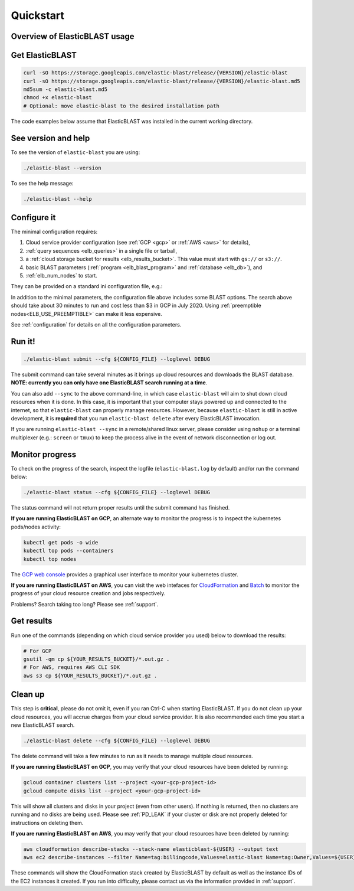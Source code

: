 .. _quickstart:

Quickstart
==========

Overview of ElasticBLAST usage
------------------------------

.. figure:: ElasticBlastOperations.png
   :alt: Overview of ElasticBLAST usage
   :class: with-border



Get ElasticBLAST
----------------

.. code-block:: shell

    curl -sO https://storage.googleapis.com/elastic-blast/release/{VERSION}/elastic-blast
    curl -sO https://storage.googleapis.com/elastic-blast/release/{VERSION}/elastic-blast.md5
    md5sum -c elastic-blast.md5
    chmod +x elastic-blast
    # Optional: move elastic-blast to the desired installation path


The code examples below assume that ElasticBLAST was installed in the current working directory.


See version and help
--------------------

To see the version of ``elastic-blast`` you are using:

.. code-block:: shell

   ./elastic-blast --version

To see the help message:

.. code-block:: shell

   ./elastic-blast --help


Configure it
------------

The minimal configuration requires: 

#. Cloud service provider configuration (see :ref:`GCP <gcp>` or :ref:`AWS <aws>` for details),

#. :ref:`query sequences <elb_queries>` in a single file or tarball, 

#. a :ref:`cloud storage bucket for results <elb_results_bucket>`. This value must start with ``gs://`` or ``s3://``.

#. basic BLAST parameters (:ref:`program <elb_blast_program>` and :ref:`database <elb_db>`), and

#. :ref:`elb_num_nodes` to start.



They can be provided on a standard ini configuration file, e.g.:

.. code-block::
    :name: minimal-config
    :linenos:

    [cloud-provider]
    gcp-project = ${YOUR_GCP_PROJECT_ID}
    gcp-region = us-east4   
    gcp-zone = us-east4-b

    [cluster]
    num-nodes = 3

    [blast]
    program = blastp
    db = nr
    queries = gs://elastic-blast-samples/queries/protein/BDQE01.1.fsa_aa
    results-bucket = ${YOUR_RESULTS_BUCKET}
    options = -task blastp-fast -evalue 0.01 -outfmt 7 

In addition to the minimal parameters, the configuration file above includes some BLAST options.
The search above should take about 30 minutes to run and cost less than $3 in GCP in July 2020.  Using :ref:`preemptible nodes<ELB_USE_PREEMPTIBLE>` can make it less expensive.

See :ref:`configuration` for details on all the configuration parameters.

Run it!
-------

.. code-block:: bash

    ./elastic-blast submit --cfg ${CONFIG_FILE} --loglevel DEBUG

The submit command can take several minutes as it brings up cloud resources and downloads the BLAST database.
**NOTE: currently you can only have one ElasticBLAST search running at a time**.

You can also add ``--sync`` to the above command-line, in which case ``elastic-blast`` will aim to shut 
down cloud resources when it is done.  In this case, it is important that your computer stays powered up and connected 
to the internet, so that ``elastic-blast`` can properly manage resources.
However, because ``elastic-blast`` is still in active development, it is
**required** that you run ``elastic-blast delete`` after every ElasticBLAST
invocation.

If you are running ``elastic-blast --sync`` in a remote/shared linux server,
please consider using ``nohup`` or a terminal multiplexer (e.g.: ``screen`` or
``tmux``) to keep the process alive in the event of network disconnection or log
out.


Monitor progress
----------------
To check on the progress of the search, inspect the logfile
(``elastic-blast.log`` by default) and/or run the command below:

.. code-block:: bash
    :name: status

    ./elastic-blast status --cfg ${CONFIG_FILE} --loglevel DEBUG

The status command will not return proper results until the submit command has finished.

**If you are running ElasticBLAST on GCP**, an alternate way to monitor the
progress is to inspect the kubernetes pods/nodes activity:

.. code-block:: bash
    :name: kubectl-monitor

    kubectl get pods -o wide
    kubectl top pods --containers
    kubectl top nodes

The `GCP web console <https://console.cloud.google.com/kubernetes/list>`_
provides a graphical user interface to monitor your kubernetes cluster.

**If you are running ElasticBLAST on AWS**, you can visit the web intefaces for 
`CloudFormation <https://console.aws.amazon.com/cloudformation/>`_ and
`Batch <https://console.aws.amazon.com/batch/>`_ 
to monitor the progress of your cloud resource creation and jobs respectively.

Problems? Search taking too long? Please see :ref:`support`.

Get results
-----------

Run one of the commands (depending on which cloud service provider you used) below to download the results:

.. code-block:: bash

    # For GCP
    gsutil -qm cp ${YOUR_RESULTS_BUCKET}/*.out.gz .
    # For AWS, requires AWS CLI SDK
    aws s3 cp ${YOUR_RESULTS_BUCKET}/*.out.gz . 

Clean up
--------
This step is **critical**, please do not omit it, even if you ran Ctrl-C when
starting ElasticBLAST. If you do not clean up your cloud resources, you will accrue charges from
your cloud service provider.  It is also recommended each time you start a new
ElasticBLAST search. 

.. code-block:: bash

    ./elastic-blast delete --cfg ${CONFIG_FILE} --loglevel DEBUG


The delete command will take a few minutes to run as it needs to manage multiple cloud resources.

**If you are running ElasticBLAST on GCP**, you may verify that your cloud resources have been deleted by running: 

.. code-block:: bash

  gcloud container clusters list --project <your-gcp-project-id>
  gcloud compute disks list --project <your-gcp-project-id>

This will show all clusters and disks in your project (even from other users).
If nothing is returned, then no clusters are running and no disks are being
used. Please see :ref:`PD_LEAK` if your cluster or disk are not properly
deleted for instructions on deleting them.

**If you are running ElasticBLAST on AWS**, you may verify that your cloud resources have been deleted by running: 

.. code-block:: bash

  aws cloudformation describe-stacks --stack-name elasticblast-${USER} --output text 
  aws ec2 describe-instances --filter Name=tag:billingcode,Values=elastic-blast Name=tag:Owner,Values=${USER} --query "Reservations[*].Instances[*].InstanceId" --output text 

These commands will show the CloudFormation stack created by ElasticBLAST by
default as well as the instance IDs of the EC2 instances it created. If you run into difficulty, please
contact us via the information provided in :ref:`support`.
